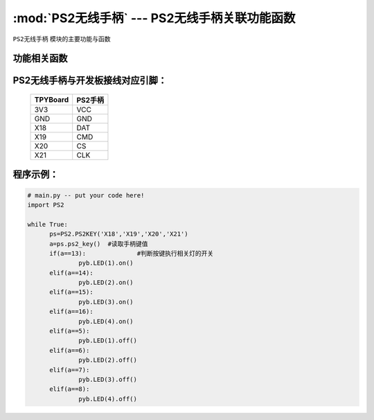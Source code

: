 :mod:`PS2无线手柄` --- PS2无线手柄关联功能函数
=============================================

.. module:: PS2无线手柄
   :synopsis: PS2无线手柄关联功能函数

``PS2无线手柄`` 模块的主要功能与函数

功能相关函数
----------------------


.. function:: ps2_key(self)

   读取手柄状态，如果有按键按下返回键值，否则返回0


PS2无线手柄与开发板接线对应引脚：
-------------------------------

		+------------+---------+
		| TPYBoard   | PS2手柄 |
		+============+=========+
		| 3V3        | VCC     |
		+------------+---------+
		| GND        | GND     |
		+------------+---------+
		| X18        | DAT     |
		+------------+---------+
		| X19        | CMD     |
		+------------+---------+
		| X20        | CS      |
		+------------+---------+
		| X21        | CLK     |
		+------------+---------+

程序示例：
----------

.. code-block:: python

  # main.py -- put your code here!
  import PS2
  
  while True:
  	ps=PS2.PS2KEY('X18','X19','X20','X21')
  	a=ps.ps2_key()	#读取手柄键值
  	if(a==13):		#判断按键执行相关灯的开关
  		pyb.LED(1).on()
  	elif(a==14):
  		pyb.LED(2).on()
  	elif(a==15):
  		pyb.LED(3).on()
  	elif(a==16):
  		pyb.LED(4).on()
  	elif(a==5):
  		pyb.LED(1).off()
  	elif(a==6):
  		pyb.LED(2).off()
  	elif(a==7):
  		pyb.LED(3).off()
  	elif(a==8):
  		pyb.LED(4).off()